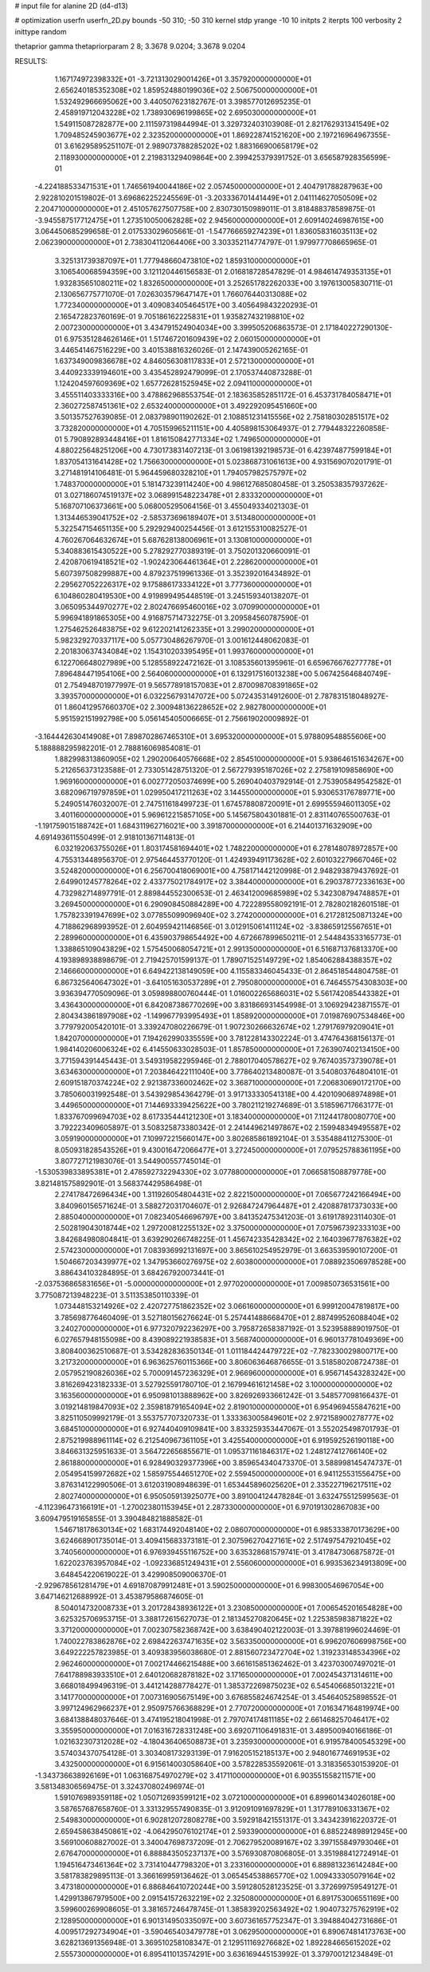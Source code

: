 # input file for alanine 2D (d4-d13)

# optimization
userfn       userfn_2D.py
bounds       -50 310; -50 310
kernel       stdp
yrange       -10 10
initpts      2
iterpts      100
verbosity    2
inittype     random

thetaprior gamma
thetapriorparam 2 8; 3.3678 9.0204; 3.3678 9.0204


RESULTS:
  1.167174972398332E+01 -3.721313029001426E+01       3.357920000000000E+01
  2.656240185352308E+02  1.859524880199036E+02       2.506750000000000E+01       1.532492966695062E+00       3.440507623182767E-01  3.398577012695235E-01
  2.458919712043228E+02  1.738930696199865E+02       2.695030000000000E+01       1.549115087282877E+00       2.111597319844994E-01  3.329732403103908E-01
  2.821762931341549E+02  1.709485245903677E+02       2.323520000000000E+01       1.869228741521620E+00       2.197216964967355E-01  3.616295895251107E-01
  2.989073788285202E+02  1.883166900658179E+02       2.118930000000000E+01       2.219831329409864E+00       2.399425379391752E-01  3.656587928356599E-01
 -4.224188533471531E+01  1.746561940044186E+02       2.057450000000000E+01       2.404791788287963E+00       2.922810201519802E-01  3.696862252245569E-01
 -3.203336701441449E+01  2.041114627050509E+02       2.204710000000000E+01       2.451057627507758E+00       2.830730150989011E-01  3.818488378589875E-01
 -3.945587517712475E+01  1.273510050062828E+02       2.945600000000000E+01       2.609140246987615E+00       3.064450685299658E-01  2.017533029605661E-01
 -1.547766659274239E+01  1.836058316035113E+02       2.062390000000000E+01       2.738304112064406E+00       3.303352114774797E-01  1.979977708665965E-01
  3.325131739387097E+01  1.777948660473810E+02       1.859310000000000E+01       3.106540068594359E+00       3.121120446156583E-01  2.016818728547829E-01
  4.984614749353135E+01  1.932835651080211E+02       1.832650000000000E+01       3.252651782262033E+00       3.197613005830711E-01  2.130656775771070E-01
  7.026303579647147E+01  1.766076440313088E+02       1.772340000000000E+01       3.409083405464517E+00       3.405649843220293E-01  2.165472823760169E-01
  9.705186162225831E+01  1.935827432198810E+02       2.007230000000000E+01       3.434791524904034E+00       3.399505206863573E-01  2.171840227290130E-01
  6.975351284626146E+01  1.517467201609439E+02       2.060150000000000E+01       3.446541467516229E+00       3.401538816326026E-01  2.147439005262165E-01
  1.637349009836678E+02  4.846056308117833E+01       2.572130000000000E+01       3.440923339194601E+00       3.435452892479099E-01  2.170537440873288E-01
  1.124204597609369E+02  1.657726281525945E+02       2.094110000000000E+01       3.455511403333316E+00       3.478862968553754E-01  2.183635852851172E-01
  6.453731784058471E+01  2.360272587451361E+02       2.653240000000000E+01       3.492292095451660E+00       3.501357527639085E-01  2.083798901190262E-01
  2.108851231415556E+02  2.758180302851517E+02       3.732820000000000E+01       4.705159965211151E+00       4.405898153064937E-01  2.779448322260858E-01
  5.790892893448416E+01  1.816150842771334E+02       1.749650000000000E+01       4.880225648251206E+00       4.730173831407213E-01  3.061981392198573E-01
  6.423974877599184E+01  1.837054131641428E+02       1.756630000000000E+01       5.023868731061613E+00       4.931569070201791E-01  3.271481914106481E-01
  5.964459680328210E+01  1.794057982575797E+02       1.748370000000000E+01       5.181473239114240E+00       4.986127685080458E-01  3.250538357937262E-01
  3.027186074519137E+02  3.068991548223478E+01       2.833320000000000E+01       5.168707106373661E+00       5.068005295064156E-01  3.455049334021303E-01
  1.313446539041752E+02 -2.585373696189407E+01       3.513480000000000E+01       5.322547154651135E+00       5.292929400254456E-01  3.612155310082527E-01
  4.760267064632674E+01  5.687628138006961E+01       3.130810000000000E+01       5.340883615430522E+00       5.278292770389319E-01  3.750201320660091E-01
  2.420870619418521E+02 -1.902423064461364E+01       2.228620000000000E+01       5.607397508299887E+00       4.879237519961336E-01  3.352392016434892E-01
  2.295627052226317E+02  9.175886173334122E+01       3.777360000000000E+01       6.104860280419530E+00       4.919899495448519E-01  3.245159340138207E-01
  3.065095344970277E+02  2.802476695460016E+02       3.070990000000000E+01       5.996941891865305E+00       4.916875714732275E-01  3.209584560787590E-01
  1.275462526483875E+02  9.612202141262335E+01       3.299020000000000E+01       5.982329270337117E+00       5.057730486267970E-01  3.001612448062083E-01
  2.201830637434084E+02  1.154310203395495E+01       1.993760000000000E+01       6.122706648027989E+00       5.128558922472162E-01  3.108535601395961E-01
  6.659676676277778E+01  7.896484471954106E+00       2.564060000000000E+01       6.132917516013238E+00       5.067425646840749E-01  2.754948701977997E-01
  9.565778918157083E+01  2.870098708391865E+02       3.393570000000000E+01       6.032256793147072E+00       5.072435314912600E-01  2.787831518048927E-01
  1.860412957660370E+02  2.300948136228652E+02       2.982780000000000E+01       5.951592151992798E+00       5.056145405006665E-01  2.756619020009892E-01
 -3.164442630414908E+01  7.898702867465310E+01       3.695320000000000E+01       5.978809548855606E+00       5.188888295982201E-01  2.788816069854081E-01
  1.882998313860905E+02  1.290200640576668E+02       2.854510000000000E+01       5.938646151634267E+00       5.212656373123588E-01  2.733051428751320E-01
  2.567279395187026E+02  2.275819109858690E+00       1.969160000000000E+01       6.002772050374699E+00       5.269040403792914E-01  2.753905849542582E-01
  3.682096719797859E+01  1.029950417211263E+02       3.144550000000000E+01       5.930653176789771E+00       5.249051476032007E-01  2.747511618499723E-01
  1.674578808720091E+01  2.699555946011305E+02       3.401160000000000E+01       5.969612215857105E+00       5.145675804301881E-01  2.831140765500763E-01
 -1.191759015188742E+01  1.684311962716021E+00       3.391870000000000E+01       6.214401371632909E+00       4.691493611550499E-01  2.918101367114813E-01
  6.032192063755026E+01  1.803174581694401E+02       1.748220000000000E+01       6.278148078972857E+00       4.755313448956370E-01  2.975464453770120E-01
  1.424939491173628E+02  2.601032279667046E+02       3.524820000000000E+01       6.256700418069001E+00       4.758171442120998E-01  2.948293879437692E-01
  2.649901245778264E+02  2.433775021784917E+02       3.384400000000000E+01       6.290378772336163E+00       4.732982714897791E-01  2.889844552300653E-01
  2.463412009685989E+02  5.342308794748857E+01       3.269450000000000E+01       6.290908450884289E+00       4.722289558092191E-01  2.782802182601518E-01
  1.757823391947699E+02  3.077855099096940E+02       3.274200000000000E+01       6.217281250871324E+00       4.718862968993952E-01  2.604959421146856E-01
  3.012915061411124E+02 -3.838659125567651E+01       2.289960000000000E+01       6.435903798654492E+00       4.672667899650211E-01  2.544843533165773E-01
  1.338865109043829E+02  1.575450068054721E+01       2.991350000000000E+01       6.516871376813370E+00       4.193898938898679E-01  2.719425701599137E-01
  1.789071525149729E+02  1.854062884388357E+02       2.146660000000000E+01       6.649422138149059E+00       4.115583346045433E-01  2.864518544804758E-01
  6.867325640647302E+01 -3.641051630537289E+01       2.795080000000000E+01       6.746455754308303E+00       3.936394770509096E-01  3.059898800760444E-01
  1.016002265686031E+02  5.561742085443382E+01       3.436430000000000E+01       6.842087386770269E+00       3.831866931454998E-01  3.106929423871557E-01
  2.804343861897908E+02 -1.149967793995493E+01       1.858920000000000E+01       7.019876907534846E+00       3.779792005420101E-01  3.339247080226679E-01
  1.907230266632674E+02  1.279176979209041E+01       1.842070000000000E+01       7.194262990335559E+00       3.781228143302224E-01  3.474764368156137E-01
  1.984140206006324E+02  6.414550633028503E-01       1.857850000000000E+01       7.263907402134150E+00       3.771594391445443E-01  3.549319582295946E-01
  2.788017040578627E+02  9.767403573739078E+01       3.634630000000000E+01       7.203846422111040E+00       3.778640213480087E-01  3.540803764804101E-01
  2.609151870374224E+02  2.921387336002462E+02       3.368710000000000E+01       7.206830690172170E+00       3.785060031992548E-01  3.543929854364279E-01
  3.917133330541318E+00  4.420109068974898E+01       3.449650000000000E+01       7.144693339425622E+00       3.780211219274689E-01  3.518596717663177E-01
  1.833767099694703E+02  8.617335444121230E+01       3.183400000000000E+01       7.112441780080770E+00       3.792223409605897E-01  3.508325873380342E-01
  2.241449621497867E+02  2.159948349495587E+02       3.059190000000000E+01       7.109972215660147E+00       3.802685861892104E-01  3.535488411275300E-01
  8.050931828543526E+01  9.430016472066477E+01       3.272450000000000E+01       7.079525788361195E+00       3.807727121983076E-01  3.544900557745014E-01
 -1.530539833895381E+01  2.478592732294330E+02       3.077880000000000E+01       7.066581508879778E+00       3.821481575892901E-01  3.568374429586498E-01
  2.274178472696434E+00  1.311926054804431E+02       2.822150000000000E+01       7.065677242166494E+00       3.840960156571624E-01  3.588272031704607E-01
  2.926847247964487E+01  2.420887817373033E+00       2.885040000000000E+01       7.082340546696797E+00       3.841352475341203E-01  3.619178923114030E-01
  2.502819043018744E+02  1.297200812255132E+02       3.375000000000000E+01       7.075967392333103E+00       3.842684980804841E-01  3.639290266748225E-01
  1.456742335428342E+02  2.164039677876382E+02       2.574230000000000E+01       7.083936992131697E+00       3.865610254952979E-01  3.663539590107200E-01
  1.504667203439977E+02  1.347953660276975E+02       2.603800000000000E+01       7.088923506978528E+00       3.886434103284895E-01  3.684267920073441E-01
 -2.037536865831656E+01 -5.000000000000000E+01       2.977020000000000E+01       7.009850736531561E+00       3.775087213948223E-01  3.511353850110339E-01
  1.073448153214926E+02  2.420727751862352E+02       3.066160000000000E+01       6.999120047819817E+00       3.785698776460409E-01  3.527180156276624E-01
  5.257441488668470E+01  2.887499526088404E+02       3.240270000000000E+01       6.977320792236297E+00       3.795872658387192E-01  3.523958889019750E-01
  6.027657948155098E+00  8.439089221938583E+01       3.568740000000000E+01       6.960137781049369E+00       3.808400362510687E-01  3.534282836350134E-01
  1.011184424479722E+02 -7.782330029800717E+00       3.217320000000000E+01       6.963625760115366E+00       3.806063646876655E-01  3.518580208724738E-01
  2.057952190826036E+02  5.700091457236329E+01       2.966960000000000E+01       6.956714543283242E+00       3.816269423182333E-01  3.527925591780710E-01
  2.167994616121458E+02  3.100000000000000E+02       3.163560000000000E+01       6.950981013888962E+00       3.826926933661242E-01  3.548577098166437E-01
  3.019214819847093E+02  2.359818791654094E+02       2.819010000000000E+01       6.954969455847621E+00       3.825110509992179E-01  3.553757707320733E-01
  1.333363005849601E+02  2.972158900278777E+02       3.684510000000000E+01       6.927440409109841E+00       3.833259353447067E-01  3.552025498701793E-01
  2.875219988961114E+02  6.212540967361105E+01       3.425540000000000E+01       6.919592526190118E+00       3.846631325951633E-01  3.564722656855671E-01
  1.095371161846317E+02  1.248127412766140E+02       2.861880000000000E+01       6.928490329377396E+00       3.859654340473370E-01  3.588998145474737E-01
  2.054954159972682E+02  1.585975544651270E+02       2.559450000000000E+01       6.941125531556475E+00       3.876314122990506E-01  3.612031908948639E-01
  1.653445896025620E+01  2.335227196217511E+02       2.802740000000000E+01       6.950505913925077E+00       3.891004124478284E-01  3.632475512599563E-01
 -4.112396473166191E+01 -1.270023801153945E+01       2.287330000000000E+01       6.970191302867083E+00       3.609479519165855E-01  3.390484821888582E-01
  1.546718178630134E+02  1.683174492048140E+02       2.086070000000000E+01       6.985333870173629E+00       3.624668901735014E-01  3.409415683373181E-01
  2.307596270427161E+02  2.517497547921045E+02       3.740560000000000E+01       6.976939455116752E+00       3.635328681579741E-01  3.417847306875872E-01
  1.622023763957084E+02 -1.092336851249431E+01       2.556060000000000E+01       6.993536234913809E+00       3.648454220619022E-01  3.429908509006370E-01
 -2.929678561281479E+01  4.691870879912481E+01       3.590250000000000E+01       6.998300546967054E+00       3.647146212688992E-01  3.453879586874605E-01
  8.504014732008733E+01  3.201728438936122E+01       3.230850000000000E+01       7.006545201654828E+00       3.625325706953715E-01  3.388172615627073E-01
  2.181345270820645E+02  1.225385983871822E+02       3.371200000000000E+01       7.002307582368742E+00       3.638490402122003E-01  3.397881996024469E-01
  1.740022783862876E+02  2.698422637471635E+02       3.563350000000000E+01       6.996207606998756E+00       3.649222257823985E-01  3.409383956038680E-01
  2.881560723472704E+02  1.319233148534396E+02       2.962460000000000E+01       7.002174466215488E+00       3.661615851362462E-01  3.423703007497021E-01
  7.641788983933510E+01  2.640120682878182E+02       3.171650000000000E+01       7.002454371314611E+00       3.668018499496319E-01  3.441214288778427E-01
  1.385372269875023E+02  6.545406685013221E+01       3.141770000000000E+01       7.007316905675149E+00       3.676855824674254E-01  3.454640525898552E-01
  3.997124962966237E+01  2.950975766368829E+01       2.770720000000000E+01       7.016347164819974E+00       3.684138848037646E-01  3.474195218041998E-01
  2.797074174811185E+02  2.661468257046417E+02       3.355950000000000E+01       7.016316728331248E+00       3.692071106491831E-01  3.489500940166186E-01
  1.021632307312028E+02 -4.180436406508873E+01       3.235930000000000E+01       6.919578400545329E+00       3.574034370754128E-01  3.303408173293139E-01
  7.916205152185137E+00  2.948016774691953E+02       3.432500000000000E+01       6.915614003058640E+00       3.578228535592061E-01  3.318356530153920E-01
 -1.343736638926169E+01  1.063168754970279E+02       3.417110000000000E+01       6.903551558211571E+00       3.581348306569475E-01  3.324370802496974E-01
  1.591076989359118E+02  1.050712693599121E+02       3.072100000000000E+01       6.899601434026018E+00       3.587657687658760E-01  3.331329557490835E-01
  3.912091091697829E+01  1.317789106331367E+02       2.549830000000000E+01       6.902812072808278E+00       3.592918421551317E-01  3.343423916220372E-01
  2.659458638450861E+02 -4.064295076102174E+01       2.593390000000000E+01       6.885224898912945E+00       3.569100608827002E-01  3.340047698737209E-01
  2.706279520089167E+02  3.397155849793046E+01       2.676470000000000E+01       6.888843505237137E+00       3.576930870806805E-01  3.351988412724914E-01
  1.194516473461364E+02  3.731410447798320E+01       3.233160000000000E+01       6.889813236142484E+00       3.581783829895113E-01  3.366169959136462E-01
  3.065454538865770E+02  1.009433305079164E+02       3.473180000000000E+01       6.886846410720244E+00       3.591280528123525E-01  3.372699759549127E-01
  1.429913867979500E+00  2.091541572632219E+02       2.325080000000000E+01       6.891753006551169E+00       3.599600269908605E-01  3.381657246478745E-01
  1.385839202563492E+02  1.904073275762919E+02       2.128950000000000E+01       6.901314950335097E+00       3.607361657752347E-01  3.394884042731686E-01
  4.009517292734904E+01 -3.590465403479778E+01       3.062950000000000E+01       6.890674814173763E+00       3.628213691356948E-01  3.369510258108347E-01
  2.129511169276682E+02  1.892284665615202E+02       2.555730000000000E+01       6.895411013574291E+00       3.636169445153992E-01  3.379700121234849E-01